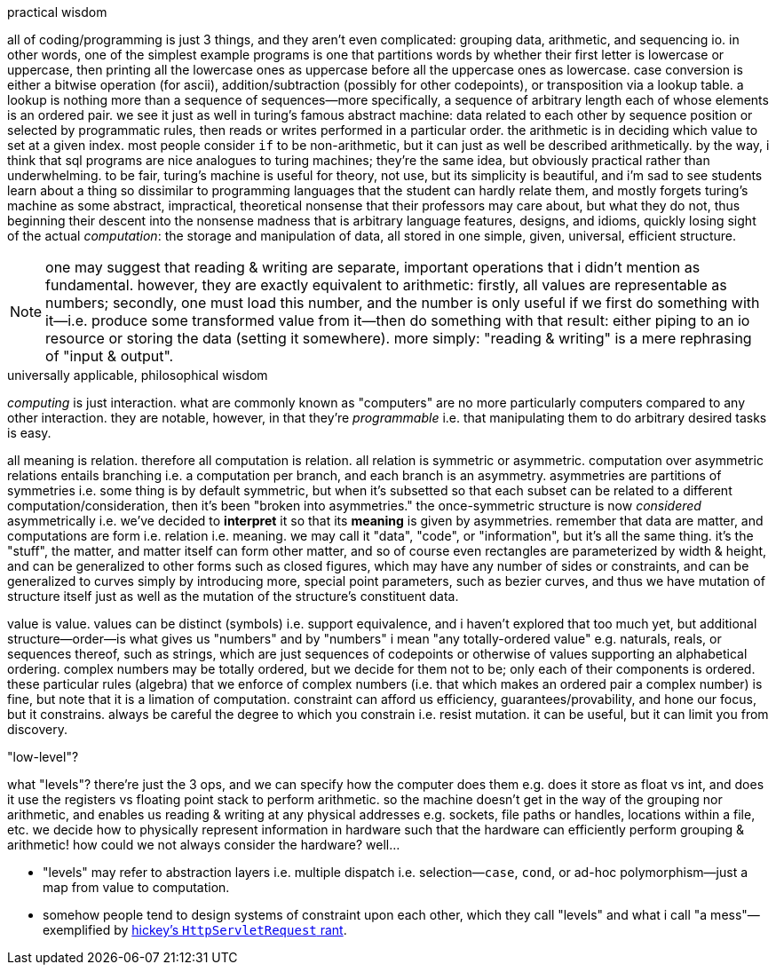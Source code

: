 .practical wisdom

all of coding/programming is just 3 things, and they aren't even complicated: grouping data, arithmetic, and sequencing io. in other words, one of the simplest example programs is one that partitions words by whether their first letter is lowercase or uppercase, then printing all the lowercase ones as uppercase before all the uppercase ones as lowercase. case conversion is either a bitwise operation (for ascii), addition/subtraction (possibly for other codepoints), or transposition via a lookup table. a lookup is nothing more than a sequence of sequences—more specifically, a sequence of arbitrary length each of whose elements is an ordered pair. we see it just as well in turing's famous abstract machine: data related to each other by sequence position or selected by programmatic rules, then reads or writes performed in a particular order. the arithmetic is in deciding which value to set at a given index. most people consider `if` to be non-arithmetic, but it can just as well be described arithmetically. by the way, i think that sql programs are nice analogues to turing machines; they're the same idea, but obviously practical rather than underwhelming. to be fair, turing's machine is useful for theory, not use, but its simplicity is beautiful, and i'm sad to see students learn about a thing so dissimilar to programming languages that the student can hardly relate them, and mostly forgets turing's machine as some abstract, impractical, theoretical nonsense that their professors may care about, but what they do not, thus beginning their descent into the nonsense madness that is arbitrary language features, designs, and idioms, quickly losing sight of the actual _computation_: the storage and manipulation of data, all stored in one simple, given, universal, efficient structure.

NOTE: one may suggest that reading & writing are separate, important operations that i didn't mention as fundamental. however, they are exactly equivalent to arithmetic: firstly, all values are representable as numbers; secondly, one must load this number, and the number is only useful if we first do something with it—i.e. produce some transformed value from it—then do something with that result: either piping to an io resource or storing the data (setting it somewhere). more simply: "reading & writing" is a mere rephrasing of "input & output".

.universally applicable, philosophical wisdom

_computing_ is just interaction. what are commonly known as "computers" are no more particularly computers compared to any other interaction. they are notable, however, in that they're _programmable_ i.e. that manipulating them to do arbitrary desired tasks is easy.

all meaning is relation. therefore all computation is relation. all relation is symmetric or asymmetric. computation over asymmetric relations entails branching i.e. a computation per branch, and each branch is an asymmetry. asymmetries are partitions of symmetries i.e. some thing is by default symmetric, but when it's subsetted so that each subset can be related to a different computation/consideration, then it's been "broken into asymmetries." the once-symmetric structure is now _considered_ asymmetrically i.e. we've decided to *interpret* it so that its *meaning* is given by asymmetries. remember that data are matter, and computations are form i.e. relation i.e. meaning. we may call it "data", "code", or "information", but it's all the same thing. it's the "stuff", the matter, and matter itself can form other matter, and so of course even rectangles are parameterized by width & height, and can be generalized to other forms such as closed figures, which may have any number of sides or constraints, and can be generalized to curves simply by introducing more, special point parameters, such as bezier curves, and thus we have mutation of structure itself just as well as the mutation of the structure's constituent data.

value is value. values can be distinct (symbols) i.e. support equivalence, and i haven't explored that too much yet, but additional structure—order—is what gives us "numbers" and by "numbers" i mean "any totally-ordered value" e.g. naturals, reals, or sequences thereof, such as strings, which are just sequences of codepoints or otherwise of values supporting an alphabetical ordering. complex numbers may be totally ordered, but we decide for them not to be; only each of their components is ordered. these particular rules (algebra) that we enforce of complex numbers (i.e. that which makes an ordered pair a complex number) is fine, but note that it is a limation of computation. constraint can afford us efficiency, guarantees/provability, and hone our focus, but it constrains. always be careful the degree to which you constrain i.e. resist mutation. it can be useful, but it can limit you from discovery.

."low-level"?

what "levels"? there're just the 3 ops, and we can specify how the computer does them e.g. does it store as float vs int, and does it use the registers vs floating point stack to perform arithmetic. so the machine doesn't get in the way of the grouping nor arithmetic, and enables us reading & writing at any physical addresses e.g. sockets, file paths or handles, locations within a file, etc. we decide how to physically represent information in hardware such that the hardware can efficiently perform grouping & arithmetic! how could we not always consider the hardware? well...

* "levels" may refer to abstraction layers i.e. multiple dispatch i.e. selection—`case`, `cond`, or ad-hoc polymorphism—just a map from value to computation.
* somehow people tend to design systems of constraint upon each other, which they call "levels" and what i call "a mess"—exemplified by link:https://www.youtube.com/watch?v=aSEQfqNYNAc[hickey's `HttpServletRequest` rant].
